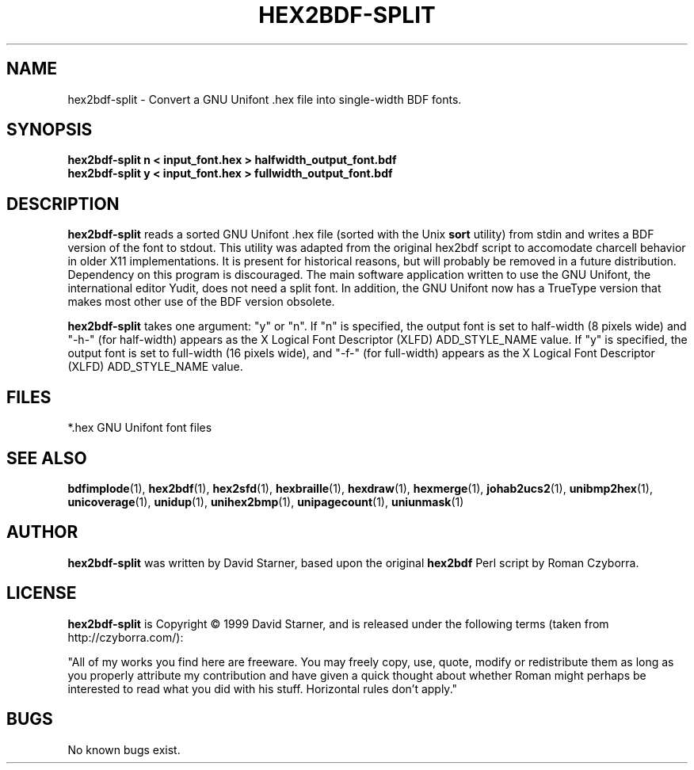 .TH HEX2BDF-SPLIT 1 "2008 Jul 06"
.SH NAME
hex2bdf-split \- Convert a GNU Unifont .hex file into single-width BDF fonts.
.SH SYNOPSIS
.br
.B hex2bdf-split n < input_font.hex > halfwidth_output_font.bdf
.br
.B hex2bdf-split y < input_font.hex > fullwidth_output_font.bdf
.SH DESCRIPTION
.B hex2bdf-split
reads a sorted GNU Unifont .hex file (sorted with the Unix
.B sort
utility) from stdin and writes a BDF version of the font
to stdout.  This utility was adapted from the original hex2bdf
script to accomodate charcell behavior in older X11 implementations.
It is present for historical reasons, but will probably be removed
in a future distribution.  Dependency on this program is discouraged.
The main software application written to use the GNU Unifont, the
international editor Yudit, does not need a split font.  In addition,
the GNU Unifont now has a TrueType version that makes most other use
of the BDF version obsolete.
.PP
.B hex2bdf-split
takes one argument: "y" or "n".  If "n" is specified, the output
font is set to half-width (8 pixels wide) and "-h-" (for half-width)
appears as the X Logical Font Descriptor (XLFD) ADD_STYLE_NAME value.
If "y" is specified, the output font is set to full-width (16 pixels wide),
and "-f-" (for full-width) appears as the X Logical Font Descriptor (XLFD)
ADD_STYLE_NAME value.
.SH FILES
.TP 15
*.hex GNU Unifont font files
.SH SEE ALSO
.BR bdfimplode (1),
.BR hex2bdf (1),
.BR hex2sfd (1),
.BR hexbraille (1),
.BR hexdraw (1),
.BR hexmerge (1),
.BR johab2ucs2 (1),
.BR unibmp2hex (1),
.BR unicoverage (1),
.BR unidup (1),
.BR unihex2bmp (1),
.BR unipagecount (1),
.BR uniunmask (1)
.SH AUTHOR
.B hex2bdf-split
was written by David Starner, based upon the original
.B hex2bdf
Perl script by Roman Czyborra.
.SH LICENSE
.B hex2bdf-split
is Copyright \(co 1999 David Starner, and is released under the following
terms (taken from http://czyborra.com/):
.PP
"All of my works you find here are freeware. You may freely copy, use, quote,
modify or redistribute them as long as you properly attribute my contribution
and have given a quick thought about whether Roman might perhaps be interested
to read what you did with his stuff. Horizontal rules don't apply."
.SH BUGS
No known bugs exist.
